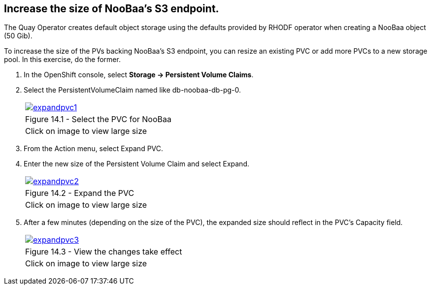 == Increase the size of NooBaa’s S3 endpoint.

The Quay Operator creates default object storage using the defaults provided by RHODF operator when creating a NooBaa object (50 Gib). 

To increase the size of the PVs backing NooBaa’s S3 endpoint, you can resize an existing PVC or add more PVCs to a new storage pool. In this exercise, do the former.

. In the OpenShift console, select *Storage → Persistent Volume Claims*.
. Select the PersistentVolumeClaim named like db-noobaa-db-pg-0.
+
[cols="1a",grid=none,width=80%]
|===
^| image::images/expandpvc1.png[link=images/expandpvc1.png,window=_blank]
^| Figure 14.1 - Select the PVC for NooBaa
^| [small]#Click on image to view large size#
|===

. From the Action menu, select Expand PVC.
. Enter the new size of the Persistent Volume Claim and select Expand.
+
[cols="1a",grid=none,width=80%]
|===
^| image::images/expandpvc2.png[link=images/expandpvc2.png,window=_blank]
^| Figure 14.2 - Expand the PVC
^| [small]#Click on image to view large size#
|===

. After a few minutes (depending on the size of the PVC), the expanded size should reflect in the PVC’s Capacity field.
+
[cols="1a",grid=none,width=80%]
|===
^| image::images/expandpvc3.png[link=images/expandpvc3.png,window=_blank]
^| Figure 14.3 - View the changes take effect
^| [small]#Click on image to view large size#
|===